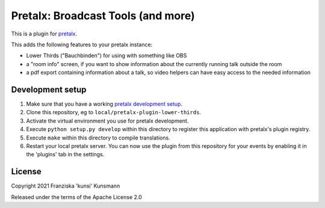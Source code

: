 Pretalx: Broadcast Tools (and more)
===================================

This is a plugin for `pretalx`_.

This adds the following features to your pretalx instance:

* Lower Thirds ("Bauchbinden") for using with something like OBS
* a "room info" screen, if you want to show information about the
  currently running talk outside the room
* a pdf export containing information about a talk, so video helpers
  can have easy access to the needed information

Development setup
-----------------

1. Make sure that you have a working `pretalx development setup`_.

2. Clone this repository, eg to ``local/pretalx-plugin-lower-thirds``.

3. Activate the virtual environment you use for pretalx development.

4. Execute ``python setup.py develop`` within this directory to register
   this application with pretalx's plugin registry.

5. Execute ``make`` within this directory to compile translations.

6. Restart your local pretalx server. You can now use the plugin from
   this repository for your events by enabling it in the 'plugins' tab
   in the settings.


License
-------

Copyright 2021 Franziska 'kunsi' Kunsmann

Released under the terms of the Apache License 2.0


.. _pretalx: https://github.com/pretalx/pretalx
.. _pretalx development setup: https://docs.pretalx.org/en/latest/developer/setup.html
.. _OBS Studio: https://obsproject.com/
